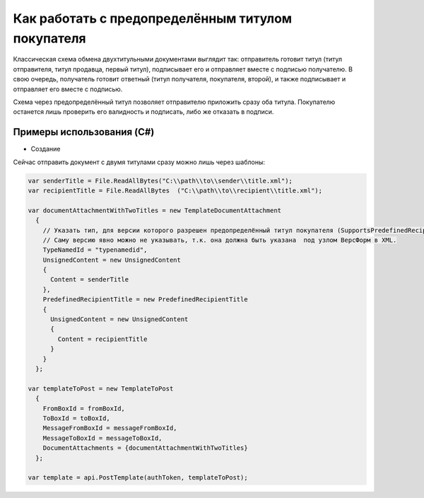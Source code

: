 Как работать с предопределённым титулом покупателя
==================================================


Классическая схема обмена двухтитульными документами выглядит так:
отправитель готовит титул (титул отправителя, титул продавца, первый титул), подписывает его и отправляет вместе с подписью получателю.
В свою очередь, получатель готовит ответный (титул получателя, покупателя, второй), и также подписывает и отправляет его вместе с подписью.


Схема через предопределённый титул позволяет отправителю приложить сразу оба титула. Покупателю останется лишь проверить его валидность и подписать, либо же отказать в подписи.

Примеры использования (C#)
--------------------------

- Создание

Сейчас отправить документ с двумя титулами сразу можно лишь через шаблоны:

.. code-block:: csharp

  var senderTitle = File.ReadAllBytes("C:\\path\\to\\sender\\title.xml");
  var recipientTitle = File.ReadAllBytes  ("C:\\path\\to\\recipient\\title.xml");

  var documentAttachmentWithTwoTitles = new TemplateDocumentAttachment
    {
      // Указать тип, для версии которого разрешен предопределённый титул покупателя (SupportsPredefinedRecipientTitle = true)
      // Саму версию явно можно не указывать, т.к. она должна быть указана  под узлом ВерсФорм в XML.
      TypeNamedId = "typenamedid",
      UnsignedContent = new UnsignedContent
      {
        Content = senderTitle
      },
      PredefinedRecipientTitle = new PredefinedRecipientTitle
      {
        UnsignedContent = new UnsignedContent
        {
          Content = recipientTitle
        }
      }
    };

  var templateToPost = new TemplateToPost
    {
      FromBoxId = fromBoxId,
      ToBoxId = toBoxId,
      MessageFromBoxId = messageFromBoxId,
      MessageToBoxId = messageToBoxId,
      DocumentAttachments = {documentAttachmentWithTwoTitles}
    };

  var template = api.PostTemplate(authToken, templateToPost);


